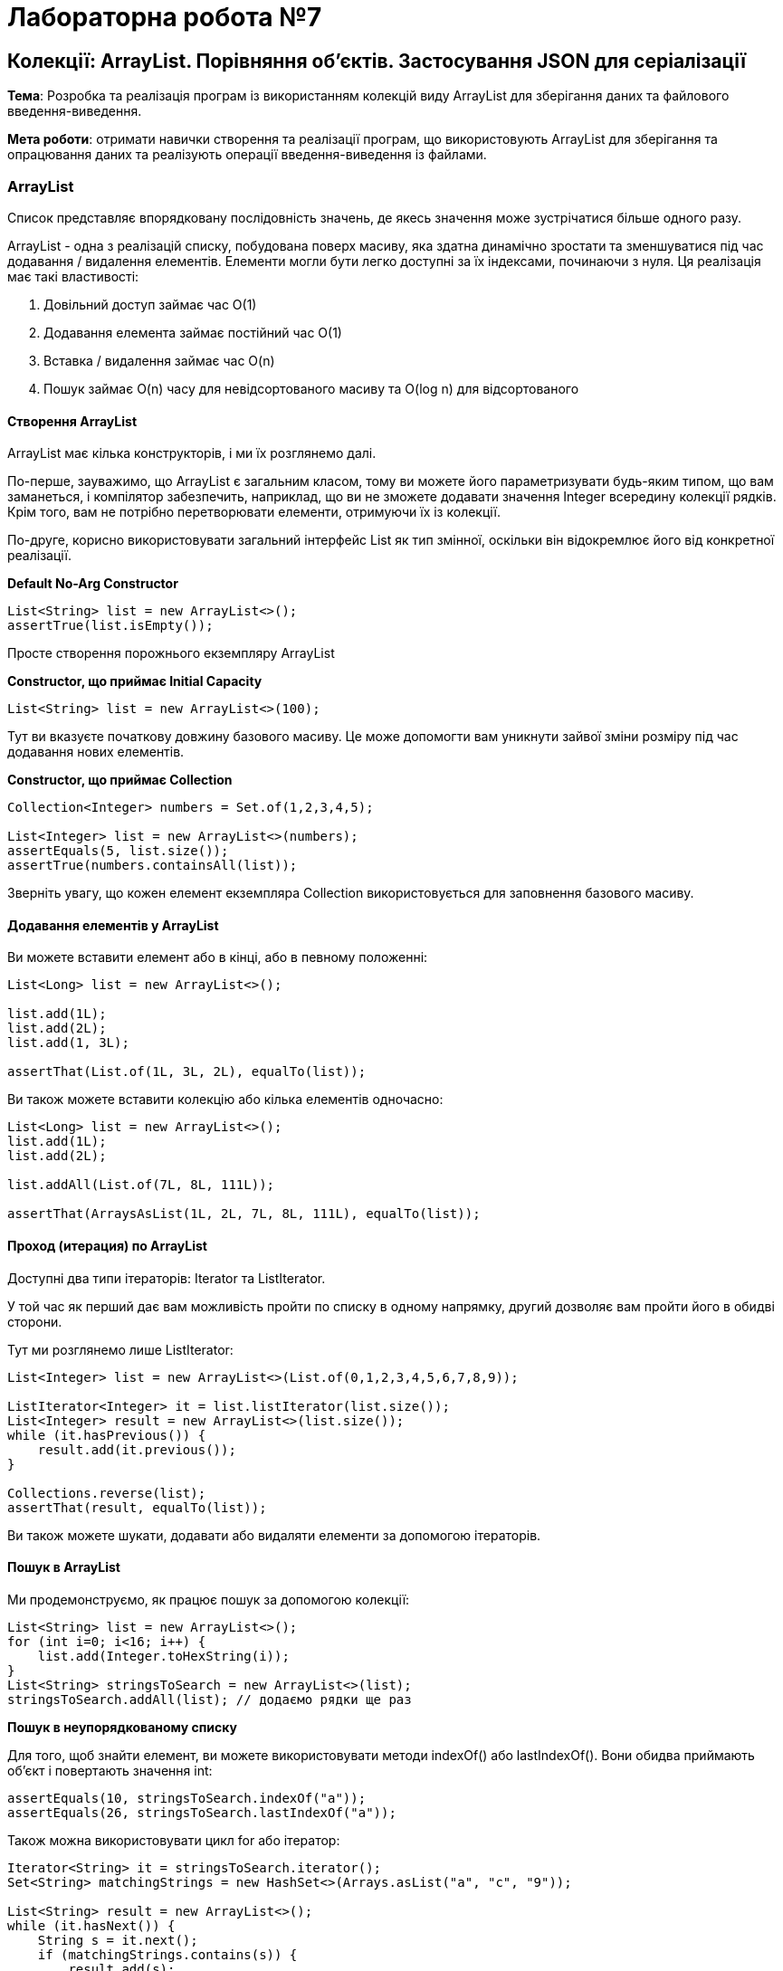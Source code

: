 = Лабораторна робота №7

== Колекції: ArrayList. Порівняння об’єктів. Застосування JSON для серіалізації

*Тема*: Розробка та реалізація програм із використанням колекцій виду ArrayList для
зберігання даних та файлового введення-виведення.

*Мета роботи*: отримати навички створення та реалізації програм, що
використовують ArrayList для зберігання та опрацювання даних та реалізують
операції введення-виведення із файлами.

=== ArrayList
Список представляє впорядковану послідовність значень, де якесь значення може зустрічатися більше одного разу.

ArrayList - одна з реалізацій списку, побудована поверх масиву, яка здатна динамічно зростати та зменшуватися під час додавання / видалення елементів. Елементи могли бути легко доступні за їх індексами, починаючи з нуля. Ця реалізація має такі властивості:

. Довільний доступ займає час O(1)
. Додавання елемента займає постійний час O(1)
. Вставка / видалення займає час O(n)
. Пошук займає O(n) часу для невідсортованого масиву та O(log n) для відсортованого

==== Створення ArrayList
ArrayList має кілька конструкторів, і ми їх розглянемо далі.

По-перше, зауважимо, що ArrayList є загальним класом, тому ви можете його параметризувати будь-яким типом, що вам заманеться, і компілятор забезпечить, наприклад, що ви не зможете додавати значення Integer всередину колекції рядків. Крім того, вам не потрібно перетворювати елементи, отримуючи їх із колекції.

По-друге, корисно використовувати загальний інтерфейс List як тип змінної, оскільки він відокремлює його від конкретної реалізації.

*Default No-Arg Constructor*

[source,java]
----
List<String> list = new ArrayList<>();
assertTrue(list.isEmpty());
----

Просте створення порожнього екземпляру ArrayList

*Constructor, що приймає Initial Capacity*

[source,java]
----
List<String> list = new ArrayList<>(100);
----

Тут ви вказуєте початкову довжину базового масиву. Це може допомогти вам уникнути зайвої зміни розміру під час додавання нових елементів.

*Constructor, що приймає Collection*

[source,java]
----
Collection<Integer> numbers = Set.of(1,2,3,4,5);

List<Integer> list = new ArrayList<>(numbers);
assertEquals(5, list.size());
assertTrue(numbers.containsAll(list));
----

Зверніть увагу, що кожен елемент екземпляра Collection використовується для заповнення базового масиву.

==== Додавання елементів у ArrayList

Ви можете вставити елемент або в кінці, або в певному положенні:

[source,java]
----
List<Long> list = new ArrayList<>();

list.add(1L);
list.add(2L);
list.add(1, 3L);

assertThat(List.of(1L, 3L, 2L), equalTo(list));
----

Ви також можете вставити колекцію або кілька елементів одночасно:

[source,java]
----
List<Long> list = new ArrayList<>();
list.add(1L);
list.add(2L);

list.addAll(List.of(7L, 8L, 111L));

assertThat(ArraysAsList(1L, 2L, 7L, 8L, 111L), equalTo(list));
----

==== Проход (итерация) по ArrayList

Доступні два типи ітераторів: Iterator та ListIterator.

У той час як перший дає вам можливість пройти по списку в одному напрямку, другий дозволяє вам пройти його в обидві сторони.

Тут ми розглянемо лише ListIterator:

[source,java]
----
List<Integer> list = new ArrayList<>(List.of(0,1,2,3,4,5,6,7,8,9));

ListIterator<Integer> it = list.listIterator(list.size());
List<Integer> result = new ArrayList<>(list.size());
while (it.hasPrevious()) {
    result.add(it.previous());
}

Collections.reverse(list);
assertThat(result, equalTo(list));
----

Ви також можете шукати, додавати або видаляти елементи за допомогою ітераторів.

==== Пошук в ArrayList

Ми продемонструємо, як працює пошук за допомогою колекції:
[source,java]
----
List<String> list = new ArrayList<>();
for (int i=0; i<16; i++) {
    list.add(Integer.toHexString(i));
}
List<String> stringsToSearch = new ArrayList<>(list);
stringsToSearch.addAll(list); // додаємо рядки ще раз
----

*Пошук в неупорядкованому списку*

Для того, щоб знайти елемент, ви можете використовувати методи indexOf() або lastIndexOf(). Вони обидва приймають об'єкт і повертають значення int:

[source,java]
----
assertEquals(10, stringsToSearch.indexOf("a"));
assertEquals(26, stringsToSearch.lastIndexOf("a"));
----

Також можна використовувати цикл for або ітератор:

[source,java]
----
Iterator<String> it = stringsToSearch.iterator();
Set<String> matchingStrings = new HashSet<>(Arrays.asList("a", "c", "9"));

List<String> result = new ArrayList<>();
while (it.hasNext()) {
    String s = it.next();
    if (matchingStrings.contains(s)) {
        result.add(s);
    }
}
----

*Пошук у впорядкованому списку*

Якщо у вас відсортований масив, ви можете використовувати двійковий алгоритм пошуку, який працює швидше, ніж лінійний пошук:

[source,java]
----
List<String> copy = new ArrayList<>(stringsToSearch);
Collections.sort(copy);
int index = Collections.binarySearch(copy, "f");
assert(index>0);
----

Як результат ми отримаємо індекс елемента, який ми шукали, якщо він міститься у списку; інакше, (- (точка вставки) - 1). Точка вставки визначається як точка, в яку елемент буде вставлений у список: індекс першого елемента, більший за шуканий, або list.size (), якщо всі елементи у списку менше зазначеного елемента. Зверніть увагу, що це гарантує, що повернене значення буде >= 0 тоді і тільки тоді, коли значення знайдено.

*Видалення елементів з ArrayList*

Для того, щоб видалити елемент, слід знайти його індекс і лише потім виконати видалення методом remove(). Перевантажена версія цього методу, яка приймає об'єкт, шукає його та виконує видалення першого входження рівного елемента:

[source,java]
----
List<Integer> list = new ArrayList<>(List.of(0,1,2,3,4,5,6,7,8,9));
Collections.reverse(list);

list.remove(0);
assertThat(list.get(0), equalTo(8));

list.remove(Integer.valueOf(0));
assertFalse(list.contains(0));
----

Але будьте обережні, працюючи з такими Wrapper класами, як Integer. Для того, щоб вилучити певний елемент, спочатку слід явно упаковати int у Integer або, інакше, елемент буде видалений за його індексом.

Ви також можете використовувати Stream API (розглядатиметься у наступних роботах) для видалення кількох елементів, але ми не будемо розглядати його тут. Для цього ми використаємо ітератор:

[source,java]
----
Set<String> matchingStrings = HashSet<>(Arrays.asList("a", "b", "c", "d", "e", "f"));

Iterator<String> it = stringsToSearch.iterator();
while (it.hasNext()) {
    if (matchingStrings.contains(it.next())) {
        it.remove();
    }
}
----

=== Використання JSON для серіалізації
У лабораторній роботі основна увага приділяється на розумінні використання класу ObjectMapper з бібліотеки Jackson та способі серіалізації об'єктів Java у JSON та десеріалізації рядка JSON у об'єкти Java.

Щоб зрозуміти більше про бібліотеку Jackson загалом, https://www.baeldung.com/jackson[Jackson Tutorial] - це гарне місце для початку.

=== Dependencies
Для використання механізмів серіалізації/десеріалізації із використанням бібліотеки Jackson треба її підключити до проекту. Наприклад, за допомогою Maven, це можна зробити вказавши у `pom.xml` відповідну залежність:

[source, xml]
----
<dependency>
    <groupId>com.fasterxml.jackson.core</groupId>
    <artifactId>jackson-databind</artifactId>
    <version>2.12.2</version>
</dependency>
----

_**Примітка 1**: Ця залежність також транзитивно додасть наступні бібліотеки:_

. jackson-annotations
. jackson-core

__**Примітка 2**: версія 2.12.2 є актуальною на момент оприлюднення цього завдання (березень 2021). У майбутньому версія буде мінятись. Завжди використовуйте найновіші версії бібліотеки jackson-databind. Перевірити їхню актуальність можна у центральному сховищі Maven https://search.maven.org/classic/#search%7Cgav%7C1%7Cg%3A%22com.fasterxml.jackson.core%22%20AND%20a%3A%22jackson-databind%22[jackson-databind]
__

=== Читання та Запис із використанням ObjectMapper

Почнемо з основних операцій читання та запису.

Почнемо з простого API readValue ObjectMapper. Ми можемо використовувати його для синтаксичного аналізу або десериалізації вмісту JSON у об’єкт Java.

Крім того, для запису, ми можемо використовувати API writeValue для серіалізації будь-якого об'єкта Java як виводу JSON.

Ми використовуватимемо наступний клас Person з двома полями як об’єкт для серіалізації або десеріалізації у прикладах цієї роботи:

[source,java]
----
public class Person {
    private String name;
    private String lastName;
    // constructors, getters, setters...
}
----

==== Перетворення Java Object в JSON

Розглянемо перший приклад серіалізації об’єкта Java у JSON за допомогою методу writeValue класу ObjectMapper:

[source,java]
----
ObjectMapper objectMapper = new ObjectMapper();
Person person = new Person("Vova", "Gray");
objectMapper.writeValue(new File("target/person.json"), person);
----

В результаті роботи цього фрагмента коду, у файл `person.json` каталогу `target` буде записане наступне:
----
{"name":"Vova","lastName":"Green"}
----

Методи writeValueAsString та writeValueAsBytes класу ObjectMapper генерують JSON з об'єкта Java і повертають зформований JSON як рядок або як масив байтів:

[source,java]
----
String personAsString = objectMapper.writeValueAsString(person);
----

==== Перетворення JSON в Java Object

Розглянемо приклад перетворення рядку JSON в Java object із використанням класу ObjectMapper:

[source,java]
----
String json = "{ \"name\" : \"Petya\", \"lastName\" : \"Bulkin\" }";
Person person = objectMapper.readValue(json, Person.class);
----

Функція readValue() також приймає інші форми введення, такі як файл, що містить рядок JSON:

[source,java]
----
Person person = objectMapper.readValue(new File("src/test/resources/json_person.json"), Person.class);
----

==== Перетворення JSON в Jackson JsonNode

Крім того, JSON може бути проаналізований та перетворений в об'єкт JsonNode і використаний для отримання даних із конкретного вузла:

[source,java]
----
String json = "{ \"name\" : \"Vasya\", \"lastName\" : \"Pupkin\" }";
JsonNode jsonNode = objectMapper.readTree(json);
String lastName = jsonNode.get("lastName").asText();
// Output: lastName -> Pupkin
----

==== Створення Java List з рядку JSON Array String

Ми можемо проаналізувати JSON у формі масиву та перетворити його у список об’єктів Java за допомогою TypeReference:

[source,java]
----
String jsonPeopleArray =
  "[{ \"name\" : \"Vova\", \"lastName\" : \"Green\" }, { \"name\" : \"Petya\", \"lastName\" : \"Bulkin\" }]";
List<Person> people = objectMapper.readValue(jsonPeopleArray, new TypeReference<List<Person>>(){});
----

=== Розширені засоби

Однією з найбільших сильних сторін бібліотеки Jackson є надзвичайно великі можливості налаштування процесу серіалізації та десеріалізації.

==== Налаштування функції серіалізації або десеріалізації

Під час перетворення об'єктів JSON у класи Java, якщо рядок JSON має деякі нові поля, процес за замовчуванням призведе до виникнення Exception:

[source,java]
----
String jsonString = "{ \"name\" : \"Vova\", \"lastName\" : \"Green\", \"rating\" : \"60\" }";
----

Рядок JSON у наведеному вище прикладі в процесі аналізу за замовчуванням об’єкта Java для класу Person призведе до виникнення UnrecognizedPropertyException.

За допомогою методу configure ми можемо розширити процес за замовчуванням, щоб ігнорувати нові поля:

[source,java]
----
objectMapper.configure(DeserializationFeature.FAIL_ON_UNKNOWN_PROPERTIES, false);
Person person = objectMapper.readValue(jsonString, Person.class);

JsonNode jsonNodeRoot = objectMapper.readTree(jsonString);
JsonNode jsonNodeRating = jsonNodeRoot.get("rating");
String rating = jsonNodeRating.asText();
----

Ще один варіант заснований на FAIL_ON_NULL_FOR_PRIMITIVES, який визначає, чи дозволені нульові значення для примітивних значень:

[source,java]
----
objectMapper.configure(DeserializationFeature.FAIL_ON_NULL_FOR_PRIMITIVES, false);
----

Подібним чином FAIL_ON_NUMBERS_FOR_ENUM контролює, чи дозволено серіалізувати / десеріалізувати значення переліків (enum) як числа:

[source,java]
----
objectMapper.configure(DeserializationFeature.FAIL_ON_NUMBERS_FOR_ENUMS, false);
----

==== Опрацювання дат

Для того, щоб увімкнути можливість серіалізації об'єктів з пакету java.time (що з'явився у Java 8) треба зареєструвати модуль серіалізації дати/часу:

[source,java]
----
ObjectMapper mapper = new ObjectMapper();
mapper.registerModule(new JavaTimeModule());
----

Після цього можна використовувати об'єкт mapper для серіалізації об'єктів, що мають поля дати/часу "нових" типів.

==== Опрацювання колекцій

Ще однією невеликою, але корисною функцією, доступною через клас DeserializationFeature, є можливість генерувати тип колекції, який ми хочемо, з відповіді масиву JSON.

Наприклад, ми можемо генерувати результат як масив:

[source,java]
----
String jsonPeopleArray =
  "[{ \"name\" : \"Vova\", \"lastName\" : \"Green\" }, { \"name\" : \"Petya\", \"lastName\" : \"Bulkin\" }]";
ObjectMapper mapper = new ObjectMapper();
mapper.configure(DeserializationFeature.USE_JAVA_ARRAY_FOR_JSON_ARRAY, true);
Person[] people = mapper.readValue(jsonPeopleArray, People[].class);
// print people
----

або як список:

[source,java]
----
String jsonPeopleArray =
  "[{ \"name\" : \"Vova\", \"lastName\" : \"Green\" }, { \"name\" : \"Petya\", \"lastName\" : \"Bulkin\" }]";
ObjectMapper mapper = new ObjectMapper();
List<Person> people = mapper.readValue(jsonPeopleArray, new TypeReference<List<Person>>(){});
// print people
----

== Завдання до лабораторної роботи

. Створити клас за завданням лабораторної роботи №2. Визначити метод, що
створює порожній масив об’єктів, з максимальною кількістю 100 елементів.

. Реалізувати зберігання даних у текстовий файл та зчитування з текстового файлу.
Враховувати можливість виникнення виключень, та обробляти їх, виводячи
відповідні повідомлення для користувача.

. Реалізувати зберігання даних у JSON файл (за допомогою ObjectMapper)
та зчитування з JSON файлу (за допомогою ObjectMapper).

. Створити інтерактивне меню, за допомогою якого надати можливість
користувачеві виконувати додавання нових та вилучення існуючих елементів з
масивів, файлові операції введення-виведення та запити відповідно варіанту
завдання.

*Примітка*: всі операції виведення на екран повинні бути відокремлені від операцій пошуку та фільтрації даних. Для забезпечення такої поведінки рекомендується створити окремі класи для операцій екранного введення-виведення, файлового введення-виведення та бізнес-логіки застосування.

== Варіанти завдань
=== Варіант 1.

*Student:*  id, Прізвище, Ім'я, По батькові, Дата народження, Адреса, Телефон, Факультет, Курс, Група.

Створити колекцію об'єктів. Вивести:

..  список студентів заданого факультету;
..  список студентів, які народились після заданого року;
..  список навчальної групи в порядку алфавіту;
..  список студентів упорядкований за алфавітом назви факультету, а для студентів одного факультету – за датою народження

=== Варіант 2.

*Customer:*  id, Прізвище, Ім'я, По батькові, Дата народження, Адреса, Номер кредитної картки, Баланс рахунку (кількість грошей).

Створити колекцію об'єктів. Вивести:

..  список покупців, із вказаним іменем;
..  список покупців, у яких номер кредитної картки знаходиться в заданому інтервалі;
..  кількість та список покупців,  які мають заборгованість (від’ємний баланс на карті) в порядку зростання заборгованості;
..  список покупців, упорядкований за зростанням балансу рахунку, а при рівності балансів – за номером кредитної картки

=== Варіант 3.

*Patient:*  id, Прізвище, Ім'я, По батькові, Адреса, Телефон, Номер медичної карти, Діагноз.

Створити колекцію об'єктів. Вивести:

..  список пацієнтів, які мають указаний діагноз в порядку зростання номерів медичної картки;
..  список пацієнтів, номер медичної карти у яких знаходиться в заданому інтервалі;
..  кількість та список пацієнтів, номер телефона яких починається з вказаної цифри;
..  список діагнозів пацієнтів (без повторів) із вказанням кількості пацієнтів, що мають цей діагноз у порядку спадання цієї кількості

=== Варіант 4.

*Abiturient:* id, Прізвище, Ім'я, По батькові, Адреса, Телефон, Середній бал.

Створити колекцію об'єктів. Вивести:

..  список абітурієнтів із вказаним іменем, в порядку спадання середнього балу;
..  список абітурієнтів, середній бал у яких вище заданого;
..  вибрати задане число n абітурієнтів, що мають найвищий середній бал.
..  список абітурієнтів в порядку алфавіту за прізвищем, при збігу прізвищ – за іменами

=== Варіант 5.

*Book:*  id, Назва, Автор, Видавництво, Рік видання, Кількість сторінок, Ціна.

Створити колекцію об'єктів. Вивести:

..  список книг заданого автора в порядку зростання року  видання;
..  список книг, що видані заданим видавництвом;
..  список книг, що випущені після заданого року;
..  список авторів в алфавітному порядку

=== Варіант 6.

*House:* id, Номер квартири, Площа, Поверх, Кількість кімнат, Вулиця.

Створити колекцію об'єктів. Вивести:

..  список квартир, які мають задане число кімнат;
..  список квартир, які мають задане число кімнат та розташовані на поверсі, який знаходиться в заданому проміжку;
..  список квартир, які мають площу, що перевищує задану в порядку спадання площі. Якщо площа однакова – то в порядку зростання поверху;
..  список всіх квартир, в порядку зростання площі

=== Варіант 7.

*Phone:* id, Прізвище, Ім'я, По батькові, Номер рахунку, Час міських розмов, Час міжміських розмов.

Створити колекцію об'єктів. Вивести:

..  відомості про абонентів, у яких час міських розмов перевищує заданий;
..  відомості про абонентів, які користувались міжміським зв'язком в порядку алфавіту за прізвищем, при однакових прізвищах – за іменами, потім по-батькові;
..  відомості про абонентів чий номер рахунку знаходиться у вказаному діапазоні;
..  відомості про всіх абонентів в порядку зростання сумарного часу розмов


=== Варіант 8.

*Car:*  id, Модель, Рік випуску, Ціна, Реєстраційний номер.

Створити колекцію об'єктів. Вивести:

..  список автомобілів заданої моделі в порядку зростання року випуску;
..  список автомобілів заданої моделі, які експлуатуються більше n років;
..  список автомобілів заданого року випуску, ціна яких більше вказаної;
..  список автомобілів в порядку спадання ціни. Якщо ціна однакова, то в порядку зростання року випуску

=== Варіант 9.

*Product:* id, Найменування, Виробник, Ціна, Термін зберігання, Кількість.

Створити колекцію об'єктів. Вивести:

..  список товарів для заданого найменування в порядку спадання терміну зберігання;
..  список товарів для заданого найменування, ціна яких не перевищує задану;
..  список товарів, термін зберігання яких більше заданого;
..  список товарів, впорядкований за зростанням вартості (кількість * ціна), якщо вартість однакова, то за спаданням ціни


=== Варіант 10.

*Train:* id, Пункт призначення, Номер поїзду, Час відправки, Число місць (загальних, купе, плацкарт, люкс).

Створити колекцію об'єктів. Вивести:

..  список поїздів, які прямують до заданого пункту призначення в порядку зростання часу відправки, якщо час однаковий – за зростанням номеру поїзда;
..  список поїздів, які прямують до заданого пункту призначення та відправляються після заданої години;
..  список поїздів, які відправляються до заданого пункту призначення та мають загальні місця;
..  список поїздів, які відправляються до заданого пункту призначення в порядку зростання кількості всіх місць


